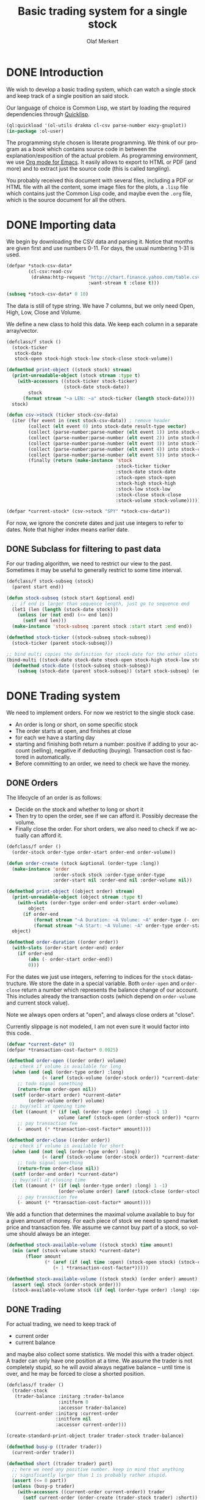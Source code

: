 # -*- ispell-dictionary: "en_GB"

#+TITLE:     Basic trading system for a single stock
#+AUTHOR:    Olaf Merkert
#+EMAIL:     olaf@m-merkert.de
#+LANGUAGE:  en
#+PROPERTY:  header-args :results silent :tangle yes :exports both
#+TODO: TODO | DONE

* DONE Introduction
We wish to develop a basic trading system, which can watch a single stock and keep track of a single position an said stock.

Our language of choice is Common Lisp, we start by loading the required dependencies through [[https://www.quicklisp.org/beta/][Quicklisp]].
#+begin_src lisp
(ql:quickload '(ol-utils drakma cl-csv parse-number eazy-gnuplot))
(in-package :ol-user)
#+end_src

The programming style chosen is literate programming. We think of our program as a book which contains source code in between the explanation/exposition of the actual problem. As programming environment, we use [[http://orgmode.org/][Org mode for Emacs]]. It easily allows to export to HTML or PDF (and more) and to extract just the source code (this is called /tangling/).

You probably received this document with several files, including a PDF or HTML file with all the content, some image files for the plots, a =.lisp= file which contains just the Common Lisp code, and maybe even the =.org= file, which is the source document for all the others.

* DONE Importing data
We begin by downloading the CSV data and parsing it. Notice that months are given first and use numbers 0-11. For days, the usual numbering 1-31 is used.
#+begin_src lisp
(defpar *stock-csv-data*
        (cl-csv:read-csv
         (drakma:http-request "http://chart.finance.yahoo.com/table.csv?s=SPY&a=0&b=1&c=2000&d=11&e=31&f=2010&g=d&ignore=.csv"
                              :want-stream t :close t)))
#+end_src

#+begin_src lisp :results replace value 
(subseq *stock-csv-data* 0 10)
#+end_src

#+RESULTS:
|       Date |       Open |       High |        Low |      Close |    Volume |  Adj Close |
| 2010-12-31 | 125.529999 | 125.870003 | 125.330002 |     125.75 |  91218900 | 111.772075 |
| 2010-12-30 | 125.800003 | 126.129997 | 125.529999 | 125.720001 |  76616900 |  111.74541 |
| 2010-12-29 | 125.980003 | 126.199997 | 125.900002 | 125.919998 |  58033100 | 111.923176 |
| 2010-12-28 | 125.900002 | 125.949997 |     125.50 | 125.830002 |  55309100 | 111.843184 |
| 2010-12-27 | 125.129997 | 125.769997 | 125.040001 | 125.650002 |  58126000 | 111.683192 |
| 2010-12-23 | 125.639999 | 125.779999 | 125.290001 | 125.599998 |  70053700 | 111.638747 |
| 2010-12-22 | 125.480003 |     125.82 | 125.410004 | 125.779999 |  78878100 | 111.798739 |
| 2010-12-21 | 124.989998 | 125.470001 | 124.870003 | 125.389999 |  94965500 |  111.45209 |
| 2010-12-20 | 124.639999 | 124.900002 | 123.980003 | 124.599998 | 119085500 | 110.749903 |

The data is still of type string. We have 7 columns, but we only need Open, High, Low, Close and Volume.

We define a new class to hold this data. We keep each column in a separate array/vector.
#+begin_src lisp
(defclass/f stock ()
  (stock-ticker
   stock-date
   stock-open stock-high stock-low stock-close stock-volume))

(defmethod print-object ((stock stock) stream)
  (print-unreadable-object (stock stream :type t)
    (with-accessors ((stock-ticker stock-ticker)
                     (stock-date stock-date))
        stock
      (format stream "~a LEN: ~a" stock-ticker (length stock-date))))
  stock)

(defun csv->stock (ticker stock-csv-data)
  (iter (for event in (rest stock-csv-data)) ; remove header
        (collect (elt event 0) into stock-date result-type vector)
        (collect (parse-number:parse-number (elt event 1)) into stock-open result-type vector)
        (collect (parse-number:parse-number (elt event 2)) into stock-high result-type vector)
        (collect (parse-number:parse-number (elt event 3)) into stock-low result-type vector)
        (collect (parse-number:parse-number (elt event 4)) into stock-close result-type vector)
        (collect (parse-number:parse-number (elt event 5)) into stock-volume result-type vector)
        (finally (return (make-instance 'stock
                                        :stock-ticker ticker
                                        :stock-date stock-date
                                        :stock-open stock-open
                                        :stock-high stock-high
                                        :stock-low stock-low
                                        :stock-close stock-close
                                        :stock-volume stock-volume)))))

(defpar *current-stock* (csv->stock "SPY" *stock-csv-data*))
#+end_src
For now, we ignore the concrete dates and just use integers to refer to dates. Note that higher index means earlier date.
** DONE Subclass for filtering to past data
For our trading algorithm, we need to restrict our view to the past. Sometimes it may be useful to generally restrict to some time interval.
#+begin_src lisp
(defclass/f stock-subseq (stock)
  (parent start end))

(defun stock-subseq (stock start &optional end)
  ;; if end is larger than sequence length, just go to sequence end
  (let1 (len (length (stock-date stock)))
    (unless (or (not end) (<= end len))
      (setf end len)))
  (make-instance 'stock-subseq :parent stock :start start :end end))

(defmethod stock-ticker ((stock-subseq stock-subseq))
  (stock-ticker (parent stock-subseq)))

;; bind multi copies the definition for stock-date for the other slots
(bind-multi ((stock-date stock-date stock-open stock-high stock-low stock-close stock-volume))
  (defmethod stock-date ((stock-subseq stock-subseq))
    (subseq (stock-date (parent stock-subseq)) (start stock-subseq) (end stock-subseq))))
#+end_src

* DONE Trading system
We need to implement orders. For now we restrict to the single stock case.

+ An order is long or short, on some specific stock
+ The order starts at open, and finishes at close
+ for each we have a starting day
+ starting and finishing both return a number: positive if adding to your account (selling), negative if deducting (buying). Transaction cost is factored in automatically.
+ Before committing to an order, we need to check we have the money.
** DONE Orders
The lifecycle of an order is as follows:
+ Decide on the stock and whether to long or short it
+ Then try to open the order, see if we can afford it. Possibly decrease the volume.
+ Finally close the order. For short orders, we also need to check if we actually can afford it.
#+begin_src lisp
(defclass/f order ()
  (order-stock order-type order-start order-end order-volume))

(defun order-create (stock &optional (order-type :long))
  (make-instance 'order
                 :order-stock stock :order-type order-type
                 :order-start nil :order-end nil :order-volume nil))

(defmethod print-object ((object order) stream)
  (print-unreadable-object (object stream :type t)
    (with-slots (order-type order-end order-start order-volume)
        object
      (if order-end
          (format stream "~A Duration: ~A Volume: ~A" order-type (- order-start order-end) order-volume)
          (format stream "~A Start: ~A Volume: ~A" order-type order-start order-volume))))
  object)

(defmethod order-duration ((order order))
  (with-slots (order-start order-end) order
    (if order-end
        (abs (- order-start order-end))
        0)))
#+end_src

For the dates we just use integers, referring to indices for the =stock= datastructure. We store the date in a special variable. Both =order-open= and =order-close= return a number which represents the balance change of our account. This includes already the transaction costs (which depend on =order-volume= and current stock value).

Note we always open orders at "open", and always close orders at "close".

Currently slippage is not modeled, I am not even sure it would factor into this code.
#+begin_src lisp
(defvar *current-date* 0)
(defpar *transaction-cost-factor* 0.0025)

(defmethod order-open ((order order) volume)
  ;; check if volume is available for long
  (when (and (eql (order-type order) :long)
             (< (aref (stock-volume (order-stock order)) *current-date*) volume))
    ;; todo signal something
    (return-from order-open nil))
  (setf (order-start order) *current-date*
        (order-volume order) volume)
  ;; buy/sell at opening time
  (let ((amount (* (if (eql (order-type order) :long) -1 1)
                   volume (aref (stock-open (order-stock order)) *current-date*))))
    ;; pay transaction fee
    (- amount (* *transaction-cost-factor* amount))))

(defmethod order-close ((order order))
  ;; check if volume is available for short
  (when (and (not (eql (order-type order) :long))
             (< (aref (stock-volume (order-stock order)) *current-date*) (order-volume order)))
    ;; todo signal something
    (return-from order-close nil))
  (setf (order-end order) *current-date*)
  ;; buy/sell at closing time
  (let ((amount (* (if (eql (order-type order) :long) 1 -1)
                   (order-volume order) (aref (stock-close (order-stock order)) *current-date*))))
    ;; pay transaction fee
    (- amount (* *transaction-cost-factor* amount))))
#+end_src

We add a function that determines the maximal volume available to buy for a given amount of money. For each piece of stock we need to spend market price and transaction fee. We assume we cannot buy part of a stock, so volume should always be an integer.
#+begin_src lisp
(defmethod stock-available-volume ((stock stock) time amount)
  (min (aref (stock-volume stock) *current-date*)
       (floor amount
              (* (aref (if (eql time :open) (stock-open stock) (stock-close stock)) *current-date*)
                 (+ 1 *transaction-cost-factor*)))))

(defmethod stock-available-volume ((stock stock) (order order) amount)
  (assert (eql stock (order-stock order)))
  (stock-available-volume stock (if (eql (order-type order) :long) :open :close) amount))
#+end_src

** DONE Trading
For actual trading, we need to keep track of
+ current order
+ current balance
and maybe also collect some statistics. We model this with a trader object. A trader can only have one position at a time. We assume the trader is not completely stupid, so he will avoid always negative balance -- until time is over, and he may be forced to close a shorted position.
#+begin_src lisp
(defclass/f trader ()
  (trader-stock
   (trader-balance :initarg :trader-balance
                   :initform 0
                   :accessor trader-balance)
   (current-order :initarg :current-order
                  :initform nil
                  :accessor current-order)))

(create-standard-print-object trader trader-stock trader-balance)

(defmethod busy-p ((trader trader))
  (current-order trader))

(defmethod short ((trader trader) part)
  ;; here we need any positive number. keep in mind that anything
  ;; significantly larger than 1 is probably rather stupid.
  (assert (<= 0 part))
  (unless (busy-p trader)
    (with-accessors ((current-order current-order)) trader
      (setf current-order (order-create (trader-stock trader) :short))
      (let* ((amount (* part (trader-balance trader)))
             ;; don't do stupid stuff like go over available volume
             (volume (stock-available-volume (trader-stock trader) :open amount))
             ;; see if we can afford it
             (new-balance (+ (trader-balance trader)
                             (order-open current-order volume))))
        (if (< new-balance 0)
            ;; abort
            (progn
              (setf current-order nil)
              nil)
            ;; update balance
            (progn
              (setf (trader-balance trader) new-balance)
              t))))))

(defmethod long ((trader trader) part)
  ;; for this type of trade, we need a number between 0 and 1
  (assert (<= 0 part 1))
  (unless (busy-p trader)
    (with-accessors ((current-order current-order)) trader
      (setf current-order (order-create (trader-stock trader) :long))
      (let* ((amount (* part (trader-balance trader)))
             ;; don't do stupid stuff like go over available volume
             (volume (stock-available-volume (trader-stock trader) :open amount))
             ;; see if we can afford it
             (new-balance (+ (trader-balance trader)
                             (order-open current-order volume))))
        (if (< new-balance 0)
            ;; abort
            (progn
              (setf current-order nil)
              nil)
            ;; update balance
            (progn
              (setf (trader-balance trader) new-balance)
              t))))))

(defmethod conclude ((trader trader) &optional final)
  (when (busy-p trader)
    (with-accessors ((current-order current-order)) trader
      (let ((amount (order-close current-order)))
        ;; possibly `amount' is nil, if not enough volume is available
        (when amount
          (let ((new-balance (+ (trader-balance trader) amount)))
            (if (and (< new-balance 0) (not final))
                ;; abort
                nil
                ;; unset order, update balance
                (progn
                  (setf current-order nil
                        (trader-balance trader) new-balance)
                  t))))))))
#+end_src

** DONE Reporting for trading
One important feature is still missing from the =trader= class: keeping track of which orders went through and how the balance evolved over time. To implement this, we hook into balance changes and watch for successfully concluded orders.
#+begin_src lisp
(defclass/f reporting-trader (trader)
  ((balance-report :accessor balance-report)
   (order-list :initform nil
               :accessor order-list)))

(defmethod initialize-instance :after ((reporting-trader reporting-trader) &key)
  ;; balance-report should be an array with length matching the stock history
  (let ((history-length (length (stock-date (trader-stock reporting-trader)))))
    (setf (balance-report reporting-trader)
          (make-array history-length :initial-element nil))
    ;; we initialise the last entry (first date) with initial balance
    (setf (aref (balance-report reporting-trader) (- history-length 1))
          (trader-balance reporting-trader))))

;; store data everytime the balance changes
(defmethod (setf trader-balance) :after (value (reporting-trader reporting-trader))
  (setf (aref (balance-report reporting-trader) *current-date*) value))

;; we find out if a order was successful when it concludes
(defmethod conclude :around ((reporting-trader reporting-trader) &optional final)
  (let ((order (current-order reporting-trader))
        (result (call-next-method)))
    (when result
      (push order (order-list reporting-trader)))
    result))
#+end_src

If we do not trade every day, then there will be gaps in the =balance-report= vector. We need to fill these up, by copying the balance from the previous day. For convenience, we immediately return the vector.

The order list should not require any further fixup.
#+begin_src lisp
(defmethod prepare-report ((reporting-trader reporting-trader))
  (with-accessors ((balance-report balance-report)) reporting-trader
    (let1 (history-length (length balance-report))
      ;; make sure the initial balance is present
      (assert (aref balance-report (- history-length 1)))
      (do ((i (- history-length 2) (- i 1))
           (j (- history-length 1) i))
          ((< i 0) balance-report)
        (unless (aref balance-report i)
          (setf (aref balance-report i) (aref balance-report j)))))))
#+end_src
** DONE Debugging helper class
#+begin_src lisp
(defclass debugging-trader ()
  ())

(defmethod long :before ((debugging-trader debugging-trader) part)
  (dbug "Started long trade on date ~A for part ~A" *current-date* part))

(defmethod short :before ((debugging-trader debugging-trader) part)
  (dbug "Started short trade on date ~A for part ~A" *current-date* part))

(defmethod conclude :before ((debugging-trader debugging-trader) &optional final)
   (dbug "Concluded trade ~A on date ~A " (current-order debugging-trader) *current-date*))
#+end_src
** DONE Accessing past data
The trading algorithm should be given only data from the past. We define some methods that take care of this filtering. We can only restrict the number of data points returned.
#+begin_src lisp
(defmethod past-data ((stock stock) &optional count)
  (stock-subseq stock (+ *current-date* 1) (if count (+ *current-date* count 1))))

(defmethod past-data ((stock-subseq stock-subseq) &optional count)
  (let ((start (max (+ *current-date* 1) (start stock-subseq))))
    (stock-subseq (parent stock-subseq) start
                  (if count
                      (min (+ start count) (end stock-subseq))
                      (end stock-subseq)))))
#+end_src
** DONE Running the trader
We now want to simulate the trader on the market. A trader is defined by subclassing =trader= and implementing the =trade= method (which should take no further arguments). The simulation can also be started at a later time.

The initial balance for the trader will be set by the simulation function.
#+begin_src lisp
(defgeneric trade (trader))

(defun simulate-trader (trader initial-balance &key (start-after 0))
  (let* ((stock (trader-stock trader))
         (history-length (length (stock-date stock))))
    (let ((*current-date* (- history-length 1)))
      (setf (trader-balance trader) initial-balance)
      (decf *current-date* start-after)
      ;; main trading loop: call the trade every day
      (do ()
          ((< *current-date* 0))
        (trade trader)
        (decf *current-date*))
      ;; reset date to 0
      (setf *current-date* 0)
      ;; if trader still has an order, conclude it
      (when (busy-p trader)
        (conclude trader t))
      (prepare-report trader)
      (trader-balance trader))))
#+end_src
* DONE Data visualisation
** DONE Plotting financial data
#+begin_src lisp
(defun gnuplot-date-tranform (dashed-date)
  (format nil "~A/~A/~A"
          (subseq dashed-date 5 7)
          (subseq dashed-date 8 10)
          (subseq dashed-date 0 4)))

(defgeneric plot-object (object))

(defmethod plot-object ((stock stock))
  ;; (eazy-gnuplot:gp :set :xdata :time)
  ;; (eazy-gnuplot:gp :set :timefmt "%m/%d/%y")
  (eazy-gnuplot:plot (lambda ()
                       (map nil (lambda (d o l h c)
                                  ;; date open low high close
                                  (format t "~&~A ~A ~A ~A ~A" (gnuplot-date-tranform d) o l h c))
                            (reverse (stock-date stock))
                            (reverse (stock-open stock))
                            (reverse (stock-low stock))
                            (reverse (stock-high stock))
                            (reverse (stock-close stock))))
                     :using '(0 2 3 4 5)
                     :with 'financebars))

(defun plot* (output &rest objects)
  (eazy-gnuplot:with-plots (*standard-output* :debug nil)
    (eazy-gnuplot:gp-setup :terminal '(pngcairo) :output output :bars 2)
    (dolist (o objects)
      (plot-object o)))
  output)
#+end_src

#+begin_src lisp
(plot* "plot-1.png" *current-stock*)
(plot* "plot-2.png" (stock-subseq *current-stock* 2000))
#+end_src

[[file:plot-1.png]]

*** DONE fix date format for gnuplot

*** TODO fix date printing
*** DONE fix timeline direction
** DONE Plotting trader performance
#+begin_src lisp
(defmethod plot-object ((trader reporting-trader))
  (eazy-gnuplot:plot (lambda ()
                       (map nil (lambda (d b) 
                                  (format t "~%~A ~A" (gnuplot-date-tranform d) b))
                            (reverse (stock-date (trader-stock trader)))
                            (reverse (balance-report trader))))
                     :using '(0 2)
                     :with 'lines))
#+end_src
* DONE Basic trading algorithm
** TODO First idea
The idea for my trading algorithm was to do something a little bit more complicated thing than a moving average: Trying to fit a parabola to some moving frame of data. This should give some information also on the curvature, and maybe we can even predict or at least anticipate extrema.

However, I did not find a working implementation of the required fitting algorithms (or at least QR factorisation) in time, so this idea is for now abandoned.

** DONE Average comparing trader
Let's start by doing something not too complicated, which does require any complicated libraries.

We look at a moving interval in the past, look at the average in the first and second half and compare those. I considered to introduced a random element by flipping a (weighted) coin to decide whether we want to trust the heuristic, but this lead to losses too often.

#+begin_src lisp
(defun average (vector)
  (/ (reduce #'+ vector) (length vector)))

(defun bins-average (vector &optional (bin-count 2))
  "Split vector into `bin-count' equally large sequences and a list of averages."
  (assert (<= 2 bin-count))
  (let* ((bin-length (ceiling (length vector) bin-count))
         (bins (iter (for i from 0 below bin-count)
                     (collect (subseq vector (* i bin-length) (* (+ i 1) bin-length))))))
     (mapcar #'average bins)))
#+end_src


The =trade= method will be called every day (before open) and has to make a decision whether to short, long or conclude a running trade.

The trend function compares the averages in the two time intervals and decides if there is a significant upward/downward trend. We also distinguish between higher and lower levels of significance and adjust the prudence levels there.

Also, we completely ignore the *high* and *low* data, instead we just look at *open* data for starting trades and the *close* data for concluding trades (as those are the actual numbers used for those operations).
#+begin_src lisp
(defpar *optimistic-investment-factor* 2/3)
(defpar *pessimistic-investment-factor* 1/2)
(defpar *significance-level* 2)

(defun trend (list-2)
  "For a two element list, check whether there is a significant
  downward (negative) or upward (positive) trend. Note that the chronological order
  goes backward (start of `list-2' is more recent)."
  (let ((diff (- (first list-2) (second list-2))))
    (if (<= *significance-level* (abs diff))
        diff
        0)))

(defclass/f randomised-average-cmp-trader (reporting-trader debugging-trader)
  (observation-frame-length))

(defmethod trade ((trader randomised-average-cmp-trader))
  (if (current-order trader)
      ;; if we have a trade going, check out the close data
      (let ((trend (trend (bins-average
                           (stock-close (past-data
                                         (trader-stock trader)
                                         (observation-frame-length trader)))))))
        (when (or
               ;; upwards trend is bad for shorting
               (and (eql (order-type (current-order trader)) :short)
                    (< 0 trend))
               ;; downwards trend is bad for longing
               (and (eql (order-type (current-order trader)) :long)
                    (> 0 trend)))
          (conclude trader)))
      ;; if we have no trade going, check the open data
      (let ((trend (trend (bins-average
                           (stock-open (past-data
                                        (trader-stock trader)
                                        (observation-frame-length trader)))))))
        (cond ((< 0 trend)
               (long trader *pessimistic-investment-factor*))
              ((< (* 2 *significance-level*) trend)
               (long trader *optimistic-investment-factor*))
              ((> 0 trend)
               (short trader *pessimistic-investment-factor*))
              ((> (* -2 *significance-level*) trend)
               (short trader *optimistic-investment-factor*))))))
#+end_src
** DONE Trial run and analysis
Now that everything is in place, let's try the trader. We can tweak the parameters a bit, too.
#+name: rand-av-cmp-trader-test
#+begin_src lisp :results append
(setf *optimistic-investment-factor* 2/7
      ,*pessimistic-investment-factor* 6/7
      ,*significance-level* 1.6)

(defpar *current-trader*
        (make-instance 'randomised-average-cmp-trader
                       :observation-frame-length 84
                       :trader-stock *current-stock*))

(simulate-trader *current-trader* 100000
                 :start-after (observation-frame-length *current-trader*))
#+end_src

The final balance of the trader is:
#+RESULTS: rand-av-cmp-trader-test
: 181325.2

Let's see how this evolved over time:
#+begin_src lisp
(plot* "plot-3.png" *current-trader*)
(format nil "~F" (trader-balance *current-trader*))
;; (balance-report *current-trader*)
#+end_src

file:plot-3.png

We can also have a look at how long we usually hold a stock
#+begin_src lisp :results replace scalar
(mapcar #'order-duration (reverse (order-list *current-trader*)))
#+end_src

#+RESULTS:
: (118 156 40 87 54 192 43 57 250 117 132 40 82 29 128 53 235 42 38 101 40 206
:  277 64 72)

And here is for reproduction purporses the full data on the orders done.
#+begin_src lisp :results replace
(defun trader-order-table (trader)
  (let ((date-array (stock-date (trader-stock trader))))
    (cons (list "Type" "Volume" "Start" "End" "Duration")
          (mapcar (lambda (o)
                    (list (order-type o)
                          (order-volume o)
                          (aref date-array (order-start o))
                          (aref date-array (order-end o))
                          (order-duration o)))
                  (reverse (order-list trader))))))

(trader-order-table *current-trader*)
#+end_src 

#+RESULTS:
| Type   | Volume |      Start |        End | Duration |
| :LONG  |    593 | 2000-05-03 | 2000-10-19 |      118 |
| :SHORT |    600 | 2000-10-20 | 2001-06-06 |      156 |
| :LONG  |    697 | 2001-06-07 | 2001-08-03 |       40 |
| :SHORT |    704 | 2001-08-06 | 2001-12-13 |       87 |
| :LONG  |    811 | 2001-12-14 | 2002-03-06 |       54 |
| :SHORT |    802 | 2002-03-08 | 2002-12-10 |      192 |
| :LONG  |   1243 | 2002-12-11 | 2003-02-13 |       43 |
| :SHORT |   1260 | 2003-02-14 | 2003-05-08 |       57 |
| :LONG  |   1002 | 2003-05-09 | 2004-05-06 |      250 |
| :SHORT |    982 | 2004-05-07 | 2004-10-25 |      117 |
| :LONG  |   1002 | 2004-10-26 | 2005-05-05 |      132 |
| :SHORT |    989 | 2005-05-06 | 2005-07-05 |       40 |
| :LONG  |    967 | 2005-07-07 | 2005-11-01 |       82 |
| :SHORT |    952 | 2005-11-03 | 2005-12-15 |       29 |
| :LONG  |    880 | 2005-12-16 | 2006-06-22 |      128 |
| :SHORT |    882 | 2006-06-26 | 2006-09-11 |       53 |
| :LONG  |    807 | 2006-09-12 | 2007-08-20 |      235 |
| :SHORT |    788 | 2007-08-22 | 2007-10-22 |       42 |
| :LONG  |    740 | 2007-10-23 | 2007-12-17 |       38 |
| :SHORT |    739 | 2007-12-18 | 2008-05-14 |      101 |
| :LONG  |    790 | 2008-05-15 | 2008-07-14 |       40 |
| :SHORT |    813 | 2008-07-15 | 2009-05-08 |      206 |
| :LONG  |   1298 | 2009-05-11 | 2010-06-16 |      277 |
| :SHORT |   1260 | 2010-06-17 | 2010-09-17 |       64 |
| :LONG  |   1251 | 2010-09-20 | 2010-12-31 |       72 |

** Observations
+ =observation-frame-length= seems to be quite important. Low numbers like 40 even make us lose money big time.
+ Also, it seems that when we detect higher changes, we should invest less. Probably because these changes go in both directions.
+ However, it does not seem to work if we start to reverse the type of order for higher changes.
+ Another parameter to be carefully chosen is the =*significance-level*=. 
+ As we can see from the plot, the strategy can be improved. At one point, we more than tripled the initial balance, however we reinvested it and lost it again.
+ So maybe there we should try to put aside large winnings, or at least think more about the invested amount.

